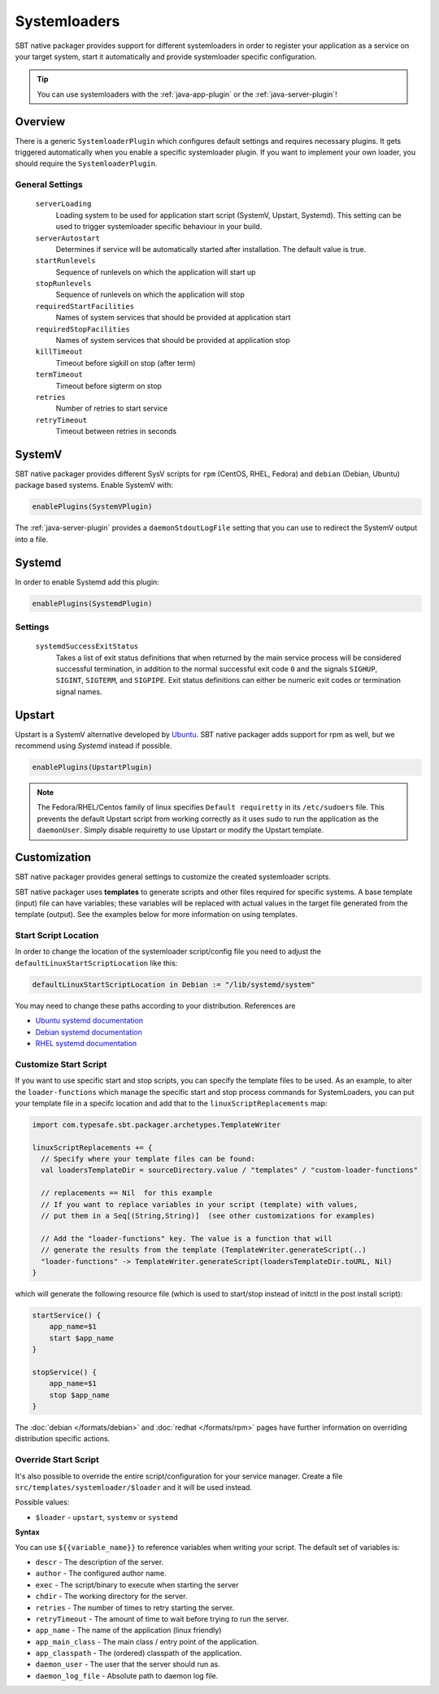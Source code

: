 .. _systemloaders:

Systemloaders
=============

SBT native packager provides support for different systemloaders in order to register your application as a service on
your target system, start it automatically and provide systemloader specific configuration.

.. tip:: You can use systemloaders with the :ref:`java-app-plugin` or the :ref:`java-server-plugin`!

Overview
--------

There is a generic ``SystemloaderPlugin`` which configures default settings and requires necessary plugins. It gets
triggered automatically when you enable a specific systemloader plugin. If you want to implement your own loader,
you should require the ``SystemloaderPlugin``.

General Settings
~~~~~~~~~~~~~~~~

  ``serverLoading``
    Loading system to be used for application start script (SystemV, Upstart, Systemd).
    This setting can be used to trigger systemloader specific behaviour in your build.

  ``serverAutostart``
    Determines if service will be automatically started after installation.  The default value is true.

  ``startRunlevels``
    Sequence of runlevels on which the application will start up

  ``stopRunlevels``
    Sequence of runlevels on which the application will stop

  ``requiredStartFacilities``
    Names of system services that should be provided at application start

  ``requiredStopFacilities``
    Names of system services that should be provided at application stop

  ``killTimeout``
    Timeout before sigkill on stop (after term)

  ``termTimeout``
    Timeout before sigterm on stop
    
  ``retries``
    Number of retries to start service

  ``retryTimeout``
    Timeout between retries in seconds


SystemV
-------

SBT native packager provides different SysV scripts for ``rpm`` (CentOS, RHEL, Fedora) and ``debian`` (Debian, Ubuntu)
package based systems. Enable SystemV with:

.. code-block:: scala

    enablePlugins(SystemVPlugin)

The :ref:`java-server-plugin` provides a ``daemonStdoutLogFile`` setting that you can use to redirect the SystemV
output into a file.

Systemd
-------

In order to enable Systemd add this plugin:

.. code-block:: scala

    enablePlugins(SystemdPlugin)

Settings
~~~~~~~~

  ``systemdSuccessExitStatus``
    Takes a list of exit status definitions that when returned by the main service process will be considered successful
    termination, in addition to the normal successful exit code ``0`` and the signals ``SIGHUP``, ``SIGINT``,
    ``SIGTERM``, and ``SIGPIPE``. Exit status definitions can either be numeric exit codes or termination signal names.

Upstart
-------

Upstart is a SystemV alternative developed by `Ubuntu <http://upstart.ubuntu.com/>`_. SBT native packager adds support for rpm as well,
but we recommend using `Systemd` instead if possible.

.. code-block:: scala

    enablePlugins(UpstartPlugin)

.. note:: The Fedora/RHEL/Centos family of linux specifies ``Default requiretty`` in its ``/etc/sudoers``
    file. This prevents the default Upstart script from working correctly as it uses sudo to run the application
    as the ``daemonUser``. Simply disable requiretty to use Upstart or modify the Upstart template.

Customization
-------------

SBT native packager provides general settings to customize the created systemloader scripts.

SBT native packager uses **templates** to generate scripts and other files required for specific systems.
A base template (input) file can have variables; these variables will be replaced with actual values in the target file generated from the template (output).
See the examples below for more information on using templates.


Start Script Location
~~~~~~~~~~~~~~~~~~~~~

In order to change the location of the systemloader script/config file you need to adjust the
``defaultLinuxStartScriptLocation`` like this:

.. code-block:: scala

  defaultLinuxStartScriptLocation in Debian := "/lib/systemd/system"


You may need to change these paths according to your distribution. References are

- `Ubuntu systemd documentation <https://wiki.ubuntu.com/systemd>`_
- `Debian systemd documentation <https://wiki.debian.org/Teams/pkg-systemd/Packaging>`_
- `RHEL systemd documentation <https://access.redhat.com/documentation/en-US/Red_Hat_Enterprise_Linux/7/html/System_Administrators_Guide/chap-Managing_Services_with_systemd.html>`_

Customize Start Script
~~~~~~~~~~~~~~~~~~~~~~

If you want to use specific start and stop scripts, you can specify the template files to be used.
As an example, to alter the ``loader-functions`` which manage the specific start and stop process commands
for SystemLoaders, you can put your template file in a specifc location and add that
to the ``linuxScriptReplacements`` map:

.. code-block:: scala

  import com.typesafe.sbt.packager.archetypes.TemplateWriter

  linuxScriptReplacements += {
    // Specify where your template files can be found:
    val loadersTemplateDir = sourceDirectory.value / "templates" / "custom-loader-functions"

    // replacements == Nil  for this example
    // If you want to replace variables in your script (template) with values,
    // put them in a Seq[(String,String)]  (see other customizations for examples)

    // Add the "loader-functions" key. The value is a function that will
    // generate the results from the template (TemplateWriter.generateScript(..)
    "loader-functions" -> TemplateWriter.generateScript(loadersTemplateDir.toURL, Nil)
  }

which will generate the following resource file (which is used to start/stop instead of initctl in the post install script):

.. code-block:: bash

  startService() {
      app_name=$1
      start $app_name
  }

  stopService() {
      app_name=$1
      stop $app_name
  }

The :doc:`debian </formats/debian>` and :doc:`redhat </formats/rpm>` pages have further information on overriding
distribution specific actions.

Override Start Script
~~~~~~~~~~~~~~~~~~~~~

It's also possible to override the entire script/configuration for your service manager.
Create a file ``src/templates/systemloader/$loader`` and it will be used instead.

Possible values:

* ``$loader`` - ``upstart``, ``systemv`` or ``systemd``

**Syntax**

You can use ``${{variable_name}}`` to reference variables when writing your script.  The default set of variables is:

* ``descr`` - The description of the server.
* ``author`` - The configured author name.
* ``exec`` - The script/binary to execute when starting the server
* ``chdir`` - The working directory for the server.
* ``retries`` - The number of times to retry starting the server.
* ``retryTimeout`` - The amount of time to wait before trying to run the server.
* ``app_name`` - The name of the application (linux friendly)
* ``app_main_class`` - The main class / entry point of the application.
* ``app_classpath`` - The (ordered) classpath of the application.
* ``daemon_user`` - The user that the server should run as.
* ``daemon_log_file`` - Absolute path to daemon log file.
